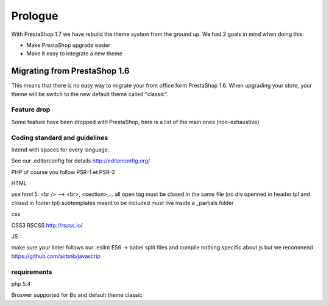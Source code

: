 ********
Prologue
********


With PrestaShop 1.7 we have rebuild the theme system from the ground up. We had 2 goals
in mind when doing this:

* Make PrestaShop upgrade easier
* Make it easy to integrate a new theme



Migrating from PrestaShop 1.6
=============================

This means that there is no easy way to migrate your front office form PrestaShop 1.6.
When upgrading your store, your theme will be switch to the new default theme called "classic".


Feature drop
--------------

Some feature have been dropped with PrestaShop, here is a  list of the main ones (non-exhaustive)

+---------+---------------------+
| Feature | Reason              |
+---------+---------------------+
| Live Edit | Live Edit will be replaced by a brand new theme editor in the next PrestaShop version|
+---------+---------------------+
| Scenes | Scenes have been hidden and unsupported in PrestaShop 1.6, is is fully removed in PrestaShop 1.7 |
+---------+---------------------+
| Mobile theme | Within the last few year theme have gone responsive, there were no need for a mobile-specific theme anymore. Modules can still be disabled on a device basis. |
+---------+---------------------+
| Map for store page | the default theme doesnt come with a map on the store page |
+---------+---------------------+
| 5 steps checkout | There is no more choice between 5 step checkout or one page checkout. There is only one checkout, fully compatible with European laws. |
+---------+---------------------+


Coding standard and guidelines
------------------------------

Intend with spaces for every language.

See our .editorconfig for details
http://editorconfig.org/

PHP
of course you follow PSR-1 et PSR-2

HTML

use html 5: <br /> --> <br>, <section>,...
all open tag must be closed in the same file (no div openned in header.tpl and closed in footer.tpl)
subtemplates meant to be included must live inside a _partials folder


css

CSS3
RSCSS http://rscss.io/


JS

make sure your linter follows our .eslint
ES6 -> babel
split files and compile
nothing specific about js but we recommend https://github.com/airbnb/javascrip


requirements
-----------------

php 5.4

Broswer supported for Bo and default theme classic
